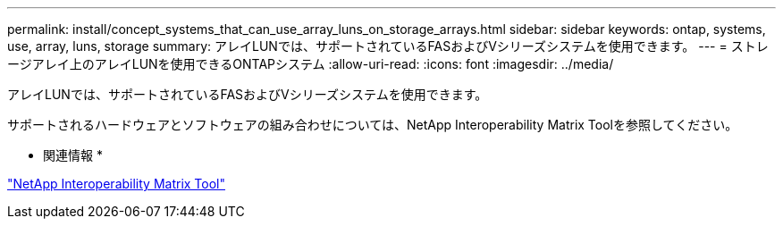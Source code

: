 ---
permalink: install/concept_systems_that_can_use_array_luns_on_storage_arrays.html 
sidebar: sidebar 
keywords: ontap, systems, use, array, luns, storage 
summary: アレイLUNでは、サポートされているFASおよびVシリーズシステムを使用できます。 
---
= ストレージアレイ上のアレイLUNを使用できるONTAPシステム
:allow-uri-read: 
:icons: font
:imagesdir: ../media/


[role="lead"]
アレイLUNでは、サポートされているFASおよびVシリーズシステムを使用できます。

サポートされるハードウェアとソフトウェアの組み合わせについては、NetApp Interoperability Matrix Toolを参照してください。

* 関連情報 *

https://mysupport.netapp.com/matrix["NetApp Interoperability Matrix Tool"]
